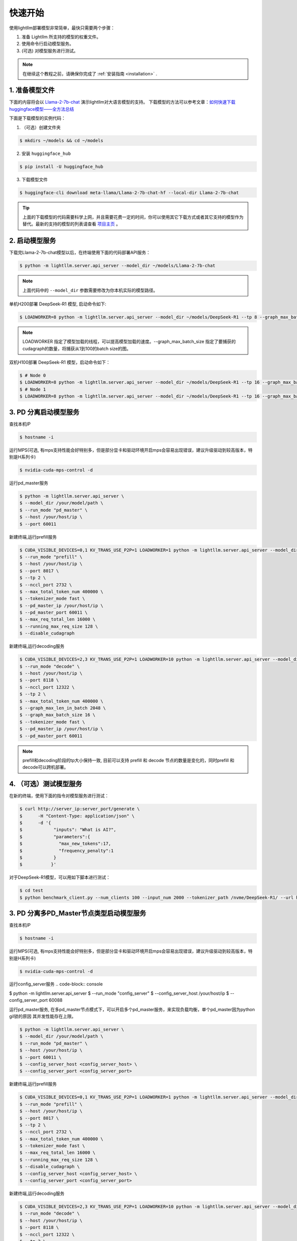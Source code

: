 .. _quickstart:

快速开始
==========

使用lightllm部署模型非常简单，最快只需要两个步骤：

1. 准备 Lightllm 所支持的模型的权重文件。
2. 使用命令行启动模型服务。
3. (可选) 对模型服务进行测试。

.. note::
    在继续这个教程之前，请确保你完成了 :ref:`安装指南 <installation>` .



1. 准备模型文件
-------------------------

下面的内容将会以 `Llama-2-7b-chat <https://huggingface.co/meta-llama/Llama-2-7b-chat>`_ 演示lightllm对大语言模型的支持。
下载模型的方法可以参考文章：`如何快速下载huggingface模型——全方法总结 <https://zhuanlan.zhihu.com/p/663712983>`_ 

下面是下载模型的实例代码：

(1) （可选）创建文件夹

.. code-block:: console

    $ mkdirs ~/models && cd ~/models
    
(2) 安装 ``huggingface_hub``

.. code-block:: console

    $ pip install -U huggingface_hub

(3) 下载模型文件

.. code-block:: console
    
    $ huggingface-cli download meta-llama/Llama-2-7b-chat-hf --local-dir Llama-2-7b-chat

.. tip::
    上面的下载模型的代码需要科学上网，并且需要花费一定的时间，你可以使用其它下载方式或者其它支持的模型作为替代。最新的支持的模型的列表请查看 `项目主页 <https://github.com/ModelTC/lightllm>`_ 。


2. 启动模型服务
-------------------------

下载完Llama-2-7b-chat模型以后，在终端使用下面的代码部署API服务：

.. code-block:: console

    $ python -m lightllm.server.api_server --model_dir ~/models/Llama-2-7b-chat

.. note::
    上面代码中的 ``--model_dir`` 参数需要修改为你本机实际的模型路径。

单机H200部署 DeepSeek-R1 模型, 启动命令如下:

.. code-block:: console

    $ LOADWORKER=8 python -m lightllm.server.api_server --model_dir ~/models/DeepSeek-R1 --tp 8 --graph_max_batch_size 100

.. note::
    LOADWORKER 指定了模型加载的线程，可以提高模型加载的速度。--graph_max_batch_size 指定了要捕获的cudagraph的数量，将捕获从1到100的batch size的图。

双机H100部署 DeepSeek-R1 模型，启动命令如下：

.. code-block:: console

    $ # Node 0
    $ LOADWORKER=8 python -m lightllm.server.api_server --model_dir ~/models/DeepSeek-R1 --tp 16 --graph_max_batch_size 100 --nccl_host master_addr --nnodes 2 --node_rank 0
    $ # Node 1
    $ LOADWORKER=8 python -m lightllm.server.api_server --model_dir ~/models/DeepSeek-R1 --tp 16 --graph_max_batch_size 100 --nccl_host master_addr --nnodes 2 --node_rank 1

3. PD 分离启动模型服务
-------------------------
查找本机IP

.. code-block:: console

    $ hostname -i

运行MPS(可选, 有mps支持性能会好特别多，但是部分显卡和驱动环境开启mps会容易出现错误，建议升级驱动到较高版本，特别是H系列卡)

.. code-block:: console

    $ nvidia-cuda-mps-control -d 


运行pd_master服务

.. code-block:: console

    $ python -m lightllm.server.api_server \
    $ --model_dir /your/model/path \
    $ --run_mode "pd_master" \
    $ --host /your/host/ip \
    $ --port 60011

新建终端,运行prefill服务 

.. code-block:: console

    $ CUDA_VISIBLE_DEVICES=0,1 KV_TRANS_USE_P2P=1 LOADWORKER=1 python -m lightllm.server.api_server --model_dir /data/fengdahu/model/Qwen2-7B/ \
    $ --run_mode "prefill" \
    $ --host /your/host/ip \
    $ --port 8017 \
    $ --tp 2 \
    $ --nccl_port 2732 \
    $ --max_total_token_num 400000 \
    $ --tokenizer_mode fast \
    $ --pd_master_ip /your/host/ip \
    $ --pd_master_port 60011 \
    $ --max_req_total_len 16000 \
    $ --running_max_req_size 128 \
    $ --disable_cudagraph

新建终端,运行decoding服务

.. code-block:: console

    $ CUDA_VISIBLE_DEVICES=2,3 KV_TRANS_USE_P2P=1 LOADWORKER=10 python -m lightllm.server.api_server --model_dir /data/fengdahu/model/Qwen2-7B/ \
    $ --run_mode "decode" \
    $ --host /your/host/ip \
    $ --port 8118 \
    $ --nccl_port 12322 \
    $ --tp 2 \
    $ --max_total_token_num 400000 \
    $ --graph_max_len_in_batch 2048 \
    $ --graph_max_batch_size 16 \
    $ --tokenizer_mode fast \
    $ --pd_master_ip /your/host/ip \
    $ --pd_master_port 60011

.. note::
    prefill和decoding阶段的tp大小保持一致, 目前可以支持 prefill 和 decode 节点的数量是变化的，同时prefill 和 decode可以跨机部署。


4. （可选）测试模型服务
-------------------------

在新的终端，使用下面的指令对模型服务进行测试：

.. code-block:: console

    $ curl http://server_ip:server_port/generate \
    $      -H "Content-Type: application/json" \
    $      -d '{
    $            "inputs": "What is AI?",
    $            "parameters":{
    $              "max_new_tokens":17, 
    $              "frequency_penalty":1
    $            }
    $           }'


对于DeepSeek-R1模型，可以用如下脚本进行测试：

.. code-block:: console

    $ cd test
    $ python benchmark_client.py --num_clients 100 --input_num 2000 --tokenizer_path /nvme/DeepSeek-R1/ --url http://127.0.01:8000/generate_stream


3. PD 分离多PD_Master节点类型启动模型服务
-------------------------
查找本机IP

.. code-block:: console

    $ hostname -i

运行MPS(可选, 有mps支持性能会好特别多，但是部分显卡和驱动环境开启mps会容易出现错误，建议升级驱动到较高版本，特别是H系列卡)

.. code-block:: console

    $ nvidia-cuda-mps-control -d 


运行config_server服务
.. code-block:: console

$ python -m lightllm.server.api_server \
$ --run_mode "config_server" \
$ --config_server_host /your/host/ip \
$ --config_server_port 60088 \


运行pd_master服务, 在多pd_master节点模式下，可以开启多个pd_master服务，来实现负载均衡，单个pd_master因为python gil锁的原因
其并发性能存在上限。

.. code-block:: console

    $ python -m lightllm.server.api_server \
    $ --model_dir /your/model/path \
    $ --run_mode "pd_master" \
    $ --host /your/host/ip \
    $ --port 60011 \
    $ --config_server_host <config_server_host> \
    $ --config_server_port <config_server_port>

新建终端,运行prefill服务 

.. code-block:: console

    $ CUDA_VISIBLE_DEVICES=0,1 KV_TRANS_USE_P2P=1 LOADWORKER=1 python -m lightllm.server.api_server --model_dir /data/fengdahu/model/Qwen2-7B/ \
    $ --run_mode "prefill" \
    $ --host /your/host/ip \
    $ --port 8017 \
    $ --tp 2 \
    $ --nccl_port 2732 \
    $ --max_total_token_num 400000 \
    $ --tokenizer_mode fast \
    $ --max_req_total_len 16000 \
    $ --running_max_req_size 128 \
    $ --disable_cudagraph \
    $ --config_server_host <config_server_host> \
    $ --config_server_port <config_server_port>

新建终端,运行decoding服务

.. code-block:: console

    $ CUDA_VISIBLE_DEVICES=2,3 KV_TRANS_USE_P2P=1 LOADWORKER=10 python -m lightllm.server.api_server --model_dir /data/fengdahu/model/Qwen2-7B/ \
    $ --run_mode "decode" \
    $ --host /your/host/ip \
    $ --port 8118 \
    $ --nccl_port 12322 \
    $ --tp 2 \
    $ --max_total_token_num 400000 \
    $ --graph_max_len_in_batch 2048 \
    $ --graph_max_batch_size 16 \
    $ --tokenizer_mode fast \
    $ --config_server_host <config_server_host> \
    $ --config_server_port <config_server_port>

.. note::
    prefill和decoding阶段的tp大小保持一致, 目前可以支持 prefill 和 decode 节点的数量是变化的，同时prefill 和 decode可以跨机部署。


4. （可选）测试模型服务
-------------------------

在新的终端，使用下面的指令对模型服务进行测试, 在多pd_master模式下，每个pd_master都可以作为访问入口：

.. code-block:: console

    $ curl http://server_ip:server_port/generate \
    $      -H "Content-Type: application/json" \
    $      -d '{
    $            "inputs": "What is AI?",
    $            "parameters":{
    $              "max_new_tokens":17, 
    $              "frequency_penalty":1
    $            }
    $           }'


对于DeepSeek-R1模型，可以用如下脚本进行测试：

.. code-block:: console

    $ cd test
    $ python benchmark_client.py --num_clients 100 --input_num 2000 --tokenizer_path /nvme/DeepSeek-R1/ --url http://127.0.01:8000/generate_stream

